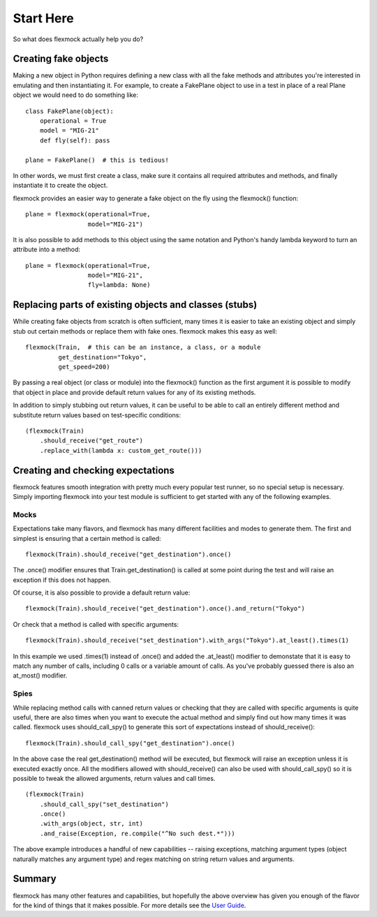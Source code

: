 Start Here
==========


So what does flexmock actually help you do?


Creating fake objects
---------------------


Making a new object in Python requires defining a new class with all the
fake methods and attributes you're interested in emulating and then instantiating it.
For example, to create a FakePlane object to use in a test in place of a real Plane object we would need to do something like:

::

  class FakePlane(object):
      operational = True
      model = "MIG-21"
      def fly(self): pass

  plane = FakePlane()  # this is tedious!

In other words, we must first create a class, make sure it contains all required attributes and methods, and finally instantiate it to create the object.

flexmock provides an easier way to generate a fake object on the fly using the flexmock()
function:

::

  plane = flexmock(operational=True,
                   model="MIG-21")


It is also possible to add methods to this object using the same notation and Python's handy lambda keyword to turn an attribute into a method:

::

  plane = flexmock(operational=True,
                   model="MIG-21",
                   fly=lambda: None)


Replacing parts of existing objects and classes (stubs)
-------------------------------------------------------


While creating fake objects from scratch is often sufficient, many times it is easier
to take an existing object and simply stub out certain methods or replace them with
fake ones. flexmock makes this easy as well:

::

  flexmock(Train,  # this can be an instance, a class, or a module
           get_destination="Tokyo",
           get_speed=200)


By passing a real object (or class or module) into the flexmock() function as the first argument
it is possible to modify that object in place and provide default return values for
any of its existing methods.

In addition to simply stubbing out return values, it can be useful to be able to call
an entirely different method and substitute return values based on test-specific conditions:

::

  (flexmock(Train)
      .should_receive("get_route")
      .replace_with(lambda x: custom_get_route()))
      

Creating and checking expectations
----------------------------------
 
flexmock features smooth integration with pretty much every popular test runner, so no special setup is necessary. Simply
importing flexmock into your test module is sufficient to get started with any of the 
following examples.


Mocks
~~~~~


Expectations take many flavors, and flexmock has many different facilities and modes to generate them.
The first and simplest is ensuring that a certain method is called:

::

  flexmock(Train).should_receive("get_destination").once()


The .once() modifier ensures that Train.get_destination() is called at some point during the test and
will raise an exception if this does not happen.

Of course, it is also possible to provide a default return value:

::

  flexmock(Train).should_receive("get_destination").once().and_return("Tokyo")


Or check that a method is called with specific arguments:

::

  flexmock(Train).should_receive("set_destination").with_args("Tokyo").at_least().times(1)


In this example we used .times(1) instead of .once() and added the .at_least() modifier
to demonstate that it is easy to match any number of calls, including 0 calls or a variable amount of
calls. As you've probably guessed there is also an at_most() modifier.


Spies
~~~~~


While replacing method calls with canned return values or checking that they are called with
specific arguments is quite useful, there are also times when you want to execute the actual method
and simply find out how many times it was called. flexmock uses should_call_spy() to generate this
sort of expectations instead of should_receive():

::

  flexmock(Train).should_call_spy("get_destination").once()


In the above case the real get_destination() method will be executed, but flexmock will raise
an exception unless it is executed exactly once. All the modifiers allowed with should_receive()
can also be used with should_call_spy() so it is possible to tweak the allowed arguments, return
values and call times.

::

  (flexmock(Train)
      .should_call_spy("set_destination")
      .once()
      .with_args(object, str, int)
      .and_raise(Exception, re.compile("^No such dest.*")))


The above example introduces a handful of new capabilities -- raising exceptions, matching argument types (object naturally matches any argument type) and regex matching on string return values and arguments.


Summary
-------


flexmock has many other features and capabilities, but hopefully the above overview has
given you enough of the flavor for the kind of things that it makes possible. For more
details see the `User Guide`_.

.. _User Guide: user-guide.html
